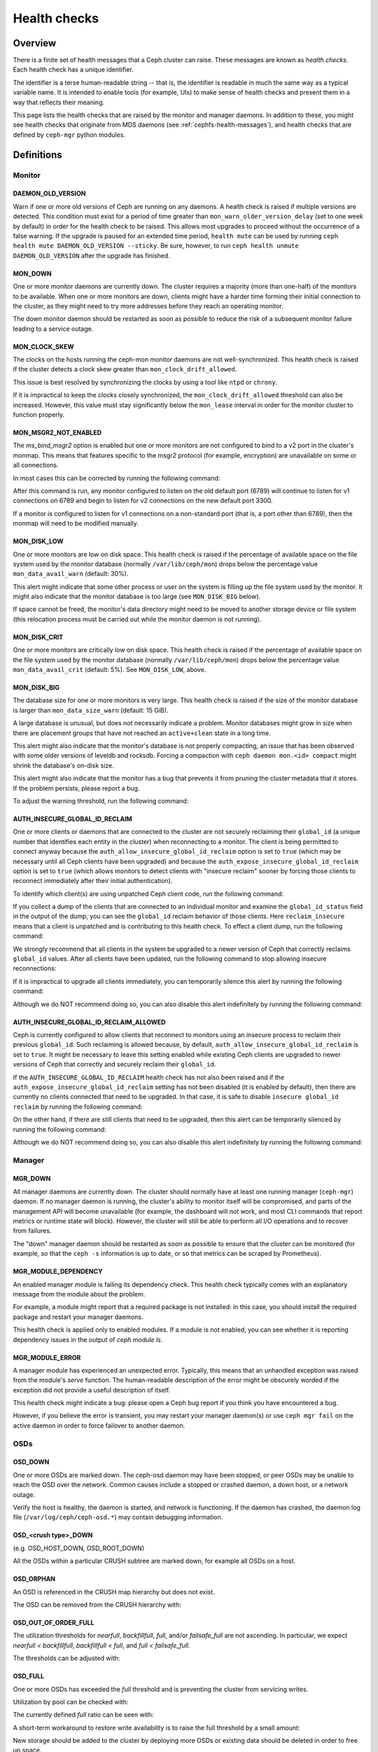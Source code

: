 .. _health-checks:

===============
 Health checks 
===============

Overview
========

There is a finite set of health messages that a Ceph cluster can raise. These
messages are known as *health checks*. Each health check has a unique
identifier.

The identifier is a terse human-readable string -- that is, the identifier is
readable in much the same way as a typical variable name. It is intended to
enable tools (for example, UIs) to make sense of health checks and present them
in a way that reflects their meaning.

This page lists the health checks that are raised by the monitor and manager
daemons. In addition to these, you might see health checks that originate
from MDS daemons (see :ref:`cephfs-health-messages`), and health checks
that are defined by ``ceph-mgr`` python modules.

Definitions
===========

Monitor
-------

DAEMON_OLD_VERSION
__________________

Warn if one or more old versions of Ceph are running on any daemons.  A health
check is raised if multiple versions are detected.  This condition must exist
for a period of time greater than ``mon_warn_older_version_delay`` (set to one
week by default) in order for the health check to be raised. This allows most
upgrades to proceed without the occurrence of a false warning. If the upgrade
is paused for an extended time period, ``health mute`` can be used by running
``ceph health mute DAEMON_OLD_VERSION --sticky``. Be sure, however, to run
``ceph health unmute DAEMON_OLD_VERSION`` after the upgrade has finished.

MON_DOWN
________

One or more monitor daemons are currently down. The cluster requires a majority
(more than one-half) of the monitors to be available. When one or more monitors
are down, clients might have a harder time forming their initial connection to
the cluster, as they might need to try more addresses before they reach an
operating monitor.

The down monitor daemon should be restarted as soon as possible to reduce the
risk of a subsequent monitor failure leading to a service outage.

MON_CLOCK_SKEW
______________

The clocks on the hosts running the ceph-mon monitor daemons are not
well-synchronized. This health check is raised if the cluster detects a clock
skew greater than ``mon_clock_drift_allowed``.

This issue is best resolved by synchronizing the clocks by using a tool like
``ntpd`` or ``chrony``.

If it is impractical to keep the clocks closely synchronized, the
``mon_clock_drift_allowed`` threshold can also be increased. However, this
value must stay significantly below the ``mon_lease`` interval in order for the
monitor cluster to function properly.

MON_MSGR2_NOT_ENABLED
_____________________

The `ms_bind_msgr2` option is enabled but one or more monitors are
not configured to bind to a v2 port in the cluster's monmap. This
means that features specific to the msgr2 protocol (for example, encryption)
are unavailable on some or all connections.

In most cases this can be corrected by running the following command:

.. prompt:: bash $

   ceph mon enable-msgr2

After this command is run, any monitor configured to listen on the old default
port (6789) will continue to listen for v1 connections on 6789 and begin to
listen for v2 connections on the new default port 3300.

If a monitor is configured to listen for v1 connections on a non-standard port
(that is, a port other than 6789), then the monmap will need to be modified
manually.


MON_DISK_LOW
____________

One or more monitors are low on disk space. This health check is raised if the
percentage of available space on the file system used by the monitor database
(normally ``/var/lib/ceph/mon``) drops below the percentage value
``mon_data_avail_warn`` (default: 30%).

This alert might indicate that some other process or user on the system is
filling up the file system used by the monitor. It might also
indicate that the monitor database is too large (see ``MON_DISK_BIG``
below).

If space cannot be freed, the monitor's data directory might need to be
moved to another storage device or file system (this relocation process must be carried out while the monitor
daemon is not running).


MON_DISK_CRIT
_____________

One or more monitors are critically low on disk space. This health check is raised if the
percentage of available space on the file system used by the monitor database
(normally ``/var/lib/ceph/mon``) drops below the percentage value
``mon_data_avail_crit`` (default: 5%). See ``MON_DISK_LOW``, above.

MON_DISK_BIG
____________

The database size for one or more monitors is very large. This health check is
raised if the size of the monitor database is larger than
``mon_data_size_warn`` (default: 15 GiB).

A large database is unusual, but does not necessarily indicate a problem.
Monitor databases might grow in size when there are placement groups that have
not reached an ``active+clean`` state in a long time.

This alert might also indicate that the monitor's database is not properly
compacting, an issue that has been observed with some older versions of leveldb
and rocksdb. Forcing a compaction with ``ceph daemon mon.<id> compact`` might
shrink the database's on-disk size.

This alert might also indicate that the monitor has a bug that prevents it from
pruning the cluster metadata that it stores. If the problem persists, please
report a bug.

To adjust the warning threshold, run the following command:

.. prompt:: bash $

   ceph config set global mon_data_size_warn <size>


AUTH_INSECURE_GLOBAL_ID_RECLAIM
_______________________________

One or more clients or daemons that are connected to the cluster are not
securely reclaiming their ``global_id`` (a unique number that identifies each
entity in the cluster) when reconnecting to a monitor. The client is being
permitted to connect anyway because the
``auth_allow_insecure_global_id_reclaim`` option is set to ``true`` (which may
be necessary until all Ceph clients have been upgraded) and because the
``auth_expose_insecure_global_id_reclaim`` option is set to ``true`` (which
allows monitors to detect clients with "insecure reclaim" sooner by forcing
those clients to reconnect immediately after their initial authentication).

To identify which client(s) are using unpatched Ceph client code, run the
following command:

.. prompt:: bash $

   ceph health detail

If you collect a dump of the clients that are connected to an individual
monitor and examine the ``global_id_status`` field in the output of the dump,
you can see the ``global_id`` reclaim behavior of those clients. Here
``reclaim_insecure`` means that a client is unpatched and is contributing to
this health check.  To effect a client dump, run the following command:

.. prompt:: bash $

   ceph tell mon.\* sessions

We strongly recommend that all clients in the system be upgraded to a newer
version of Ceph that correctly reclaims ``global_id`` values. After all clients
have been updated, run the following command to stop allowing insecure
reconnections:

.. prompt:: bash $

   ceph config set mon auth_allow_insecure_global_id_reclaim false

If it is impractical to upgrade all clients immediately, you can temporarily
silence this alert by running the following command:

.. prompt:: bash $

   ceph health mute AUTH_INSECURE_GLOBAL_ID_RECLAIM 1w   # 1 week

Although we do NOT recommend doing so, you can also disable this alert
indefinitely by running the following command:

.. prompt:: bash $

   ceph config set mon mon_warn_on_insecure_global_id_reclaim false

AUTH_INSECURE_GLOBAL_ID_RECLAIM_ALLOWED
_______________________________________

Ceph is currently configured to allow clients that reconnect to monitors using
an insecure process to reclaim their previous ``global_id``. Such reclaiming is
allowed because, by default, ``auth_allow_insecure_global_id_reclaim`` is set
to ``true``. It might be necessary to leave this setting enabled while existing
Ceph clients are upgraded to newer versions of Ceph that correctly and securely
reclaim their ``global_id``.

If the ``AUTH_INSECURE_GLOBAL_ID_RECLAIM`` health check has not also been
raised and if the ``auth_expose_insecure_global_id_reclaim`` setting has not
been disabled (it is enabled by default), then there are currently no clients
connected that need to be upgraded. In that case, it is safe to disable
``insecure global_id reclaim`` by running the following command:

.. prompt:: bash $

   ceph config set mon auth_allow_insecure_global_id_reclaim false

On the other hand, if there are still clients that need to be upgraded, then
this alert can be temporarily silenced by running the following command:

.. prompt:: bash $

   ceph health mute AUTH_INSECURE_GLOBAL_ID_RECLAIM_ALLOWED 1w   # 1 week

Although we do NOT recommend doing so, you can also disable this alert indefinitely
by running the following command:

.. prompt:: bash $

   ceph config set mon mon_warn_on_insecure_global_id_reclaim_allowed false


Manager
-------

MGR_DOWN
________

All manager daemons are currently down. The cluster should normally have at
least one running manager (``ceph-mgr``) daemon. If no manager daemon is
running, the cluster's ability to monitor itself will be compromised, and parts
of the management API will become unavailable (for example, the dashboard will
not work, and most CLI commands that report metrics or runtime state will
block). However, the cluster will still be able to perform all I/O operations
and to recover from failures.

The "down" manager daemon should be restarted as soon as possible to ensure
that the cluster can be monitored (for example, so that the ``ceph -s``
information is up to date, or so that metrics can be scraped by Prometheus).


MGR_MODULE_DEPENDENCY
_____________________

An enabled manager module is failing its dependency check. This health check
typically comes with an explanatory message from the module about the problem.

For example, a module might report that a required package is not installed: in
this case, you should install the required package and restart your manager
daemons.

This health check is applied only to enabled modules. If a module is not
enabled, you can see whether it is reporting dependency issues in the output of
`ceph module ls`.


MGR_MODULE_ERROR
________________

A manager module has experienced an unexpected error. Typically, this means
that an unhandled exception was raised from the module's `serve` function. The
human-readable description of the error might be obscurely worded if the
exception did not provide a useful description of itself.

This health check might indicate a bug: please open a Ceph bug report if you
think you have encountered a bug.

However, if you believe the error is transient, you may restart your manager
daemon(s) or use ``ceph mgr fail`` on the active daemon in order to force
failover to another daemon.

OSDs
----

OSD_DOWN
________

One or more OSDs are marked down.  The ceph-osd daemon may have been stopped,
or peer OSDs may be unable to reach the OSD over the network.  Common causes
include a stopped or crashed daemon, a down host, or a network outage.

Verify the host is healthy, the daemon is started, and network is functioning.
If the daemon has crashed, the daemon log file (``/var/log/ceph/ceph-osd.*``)
may contain debugging information.

OSD_<crush type>_DOWN
_____________________

(e.g. OSD_HOST_DOWN, OSD_ROOT_DOWN)

All the OSDs within a particular CRUSH subtree are marked down, for example
all OSDs on a host.

OSD_ORPHAN
__________

An OSD is referenced in the CRUSH map hierarchy but does not exist.

The OSD can be removed from the CRUSH hierarchy with:

.. prompt:: bash $

   ceph osd crush rm osd.<id>

OSD_OUT_OF_ORDER_FULL
_____________________

The utilization thresholds for `nearfull`, `backfillfull`, `full`,
and/or `failsafe_full` are not ascending.  In particular, we expect
`nearfull < backfillfull`, `backfillfull < full`, and `full <
failsafe_full`.

The thresholds can be adjusted with:

.. prompt:: bash $

   ceph osd set-nearfull-ratio <ratio>
   ceph osd set-backfillfull-ratio <ratio>
   ceph osd set-full-ratio <ratio>


OSD_FULL
________

One or more OSDs has exceeded the `full` threshold and is preventing
the cluster from servicing writes.

Utilization by pool can be checked with:

.. prompt:: bash $

   ceph df

The currently defined `full` ratio can be seen with:

.. prompt:: bash $

   ceph osd dump | grep full_ratio

A short-term workaround to restore write availability is to raise the full
threshold by a small amount:

.. prompt:: bash $

   ceph osd set-full-ratio <ratio>

New storage should be added to the cluster by deploying more OSDs or
existing data should be deleted in order to free up space.

OSD_BACKFILLFULL
________________

One or more OSDs has exceeded the `backfillfull` threshold, which will
prevent data from being allowed to rebalance to this device.  This is
an early warning that rebalancing may not be able to complete and that
the cluster is approaching full.

Utilization by pool can be checked with:

.. prompt:: bash $

   ceph df

OSD_NEARFULL
____________

One or more OSDs has exceeded the `nearfull` threshold.  This is an early
warning that the cluster is approaching full.

Utilization by pool can be checked with:

.. prompt:: bash $

   ceph df

OSDMAP_FLAGS
____________

One or more cluster flags of interest has been set.  These flags include:

* *full* - the cluster is flagged as full and cannot serve writes
* *pauserd*, *pausewr* - paused reads or writes
* *noup* - OSDs are not allowed to start
* *nodown* - OSD failure reports are being ignored, such that the
  monitors will not mark OSDs `down`
* *noin* - OSDs that were previously marked `out` will not be marked
  back `in` when they start
* *noout* - down OSDs will not automatically be marked out after the
  configured interval
* *nobackfill*, *norecover*, *norebalance* - recovery or data
  rebalancing is suspended
* *noscrub*, *nodeep_scrub* - scrubbing is disabled
* *notieragent* - cache tiering activity is suspended

With the exception of *full*, these flags can be set or cleared with:

.. prompt:: bash $

   ceph osd set <flag>
   ceph osd unset <flag>

OSD_FLAGS
_________

One or more OSDs or CRUSH {nodes,device classes} has a flag of interest set.
These flags include:

* *noup*: these OSDs are not allowed to start
* *nodown*: failure reports for these OSDs will be ignored
* *noin*: if these OSDs were previously marked `out` automatically
  after a failure, they will not be marked in when they start
* *noout*: if these OSDs are down they will not automatically be marked
  `out` after the configured interval

These flags can be set and cleared in batch with:

.. prompt:: bash $

   ceph osd set-group <flags> <who>
   ceph osd unset-group <flags> <who>

For example:

.. prompt:: bash $

   ceph osd set-group noup,noout osd.0 osd.1
   ceph osd unset-group noup,noout osd.0 osd.1
   ceph osd set-group noup,noout host-foo
   ceph osd unset-group noup,noout host-foo
   ceph osd set-group noup,noout class-hdd
   ceph osd unset-group noup,noout class-hdd

OLD_CRUSH_TUNABLES
__________________

The CRUSH map is using very old settings and should be updated.  The
oldest tunables that can be used (i.e., the oldest client version that
can connect to the cluster) without triggering this health warning is
determined by the ``mon_crush_min_required_version`` config option.
See :ref:`crush-map-tunables` for more information.

OLD_CRUSH_STRAW_CALC_VERSION
____________________________

The CRUSH map is using an older, non-optimal method for calculating
intermediate weight values for ``straw`` buckets.

The CRUSH map should be updated to use the newer method
(``straw_calc_version=1``).  See
:ref:`crush-map-tunables` for more information.

CACHE_POOL_NO_HIT_SET
_____________________

One or more cache pools is not configured with a *hit set* to track
utilization, which will prevent the tiering agent from identifying
cold objects to flush and evict from the cache.

Hit sets can be configured on the cache pool with:

.. prompt:: bash $

   ceph osd pool set <poolname> hit_set_type <type>
   ceph osd pool set <poolname> hit_set_period <period-in-seconds>
   ceph osd pool set <poolname> hit_set_count <number-of-hitsets>
   ceph osd pool set <poolname> hit_set_fpp <target-false-positive-rate>

OSD_NO_SORTBITWISE
__________________

No pre-luminous v12.y.z OSDs are running but the ``sortbitwise`` flag has not
been set.

The ``sortbitwise`` flag must be set before luminous v12.y.z or newer
OSDs can start.  You can safely set the flag with:

.. prompt:: bash $

   ceph osd set sortbitwise

OSD_FILESTORE
__________________

Filestore has been deprecated, considering that Bluestore has been the default
objectstore for quite some time. Warn if OSDs are running Filestore.

The 'mclock_scheduler' is not supported for filestore OSDs. Therefore, the
default 'osd_op_queue' is set to 'wpq' for filestore OSDs and is enforced
even if the user attempts to change it.

Filestore OSDs can be listed with:

.. prompt:: bash $

   ceph report | jq -c '."osd_metadata" | .[] | select(.osd_objectstore | contains("filestore")) | {id, osd_objectstore}'

If it is not feasible to migrate Filestore OSDs to Bluestore immediately, you
can silence this warning temporarily with:

.. prompt:: bash $

   ceph health mute OSD_FILESTORE

POOL_FULL
_________

One or more pools has reached its quota and is no longer allowing writes.

Pool quotas and utilization can be seen with:

.. prompt:: bash $

   ceph df detail

You can either raise the pool quota with:

.. prompt:: bash $

   ceph osd pool set-quota <poolname> max_objects <num-objects>
   ceph osd pool set-quota <poolname> max_bytes <num-bytes>

or delete some existing data to reduce utilization.

BLUEFS_SPILLOVER
________________

One or more OSDs that use the BlueStore backend have been allocated
`db` partitions (storage space for metadata, normally on a faster
device) but that space has filled, such that metadata has "spilled
over" onto the normal slow device.  This isn't necessarily an error
condition or even unexpected, but if the administrator's expectation
was that all metadata would fit on the faster device, it indicates
that not enough space was provided.

This warning can be disabled on all OSDs with:

.. prompt:: bash $

   ceph config set osd bluestore_warn_on_bluefs_spillover false

Alternatively, it can be disabled on a specific OSD with:

.. prompt:: bash $

   ceph config set osd.123 bluestore_warn_on_bluefs_spillover false

To provide more metadata space, the OSD in question could be destroyed and
reprovisioned.  This will involve data migration and recovery.

It may also be possible to expand the LVM logical volume backing the
`db` storage.  If the underlying LV has been expanded, the OSD daemon
needs to be stopped and BlueFS informed of the device size change with:

.. prompt:: bash $

   ceph-bluestore-tool bluefs-bdev-expand --path /var/lib/ceph/osd/ceph-$ID

BLUEFS_AVAILABLE_SPACE
______________________

To check how much space is free for BlueFS do:

.. prompt:: bash $

   ceph daemon osd.123 bluestore bluefs available

This will output up to 3 values: `BDEV_DB free`, `BDEV_SLOW free` and
`available_from_bluestore`. `BDEV_DB` and `BDEV_SLOW` report amount of space that
has been acquired by BlueFS and is considered free. Value `available_from_bluestore`
denotes ability of BlueStore to relinquish more space to BlueFS.
It is normal that this value is different from amount of BlueStore free space, as
BlueFS allocation unit is typically larger than BlueStore allocation unit.
This means that only part of BlueStore free space will be acceptable for BlueFS.

BLUEFS_LOW_SPACE
_________________

If BlueFS is running low on available free space and there is little
`available_from_bluestore` one can consider reducing BlueFS allocation unit size.
To simulate available space when allocation unit is different do:

.. prompt:: bash $

   ceph daemon osd.123 bluestore bluefs available <alloc-unit-size>

BLUESTORE_FRAGMENTATION
_______________________

As BlueStore works free space on underlying storage will get fragmented.
This is normal and unavoidable but excessive fragmentation will cause slowdown.
To inspect BlueStore fragmentation one can do:

.. prompt:: bash $

   ceph daemon osd.123 bluestore allocator score block

Score is given in [0-1] range.
[0.0 .. 0.4] tiny fragmentation
[0.4 .. 0.7] small, acceptable fragmentation
[0.7 .. 0.9] considerable, but safe fragmentation
[0.9 .. 1.0] severe fragmentation, may impact BlueFS ability to get space from BlueStore

If detailed report of free fragments is required do:

.. prompt:: bash $

   ceph daemon osd.123 bluestore allocator dump block

In case when handling OSD process that is not running fragmentation can be
inspected with `ceph-bluestore-tool`.
Get fragmentation score:

.. prompt:: bash $

   ceph-bluestore-tool --path /var/lib/ceph/osd/ceph-123 --allocator block free-score

And dump detailed free chunks:

.. prompt:: bash $

   ceph-bluestore-tool --path /var/lib/ceph/osd/ceph-123 --allocator block free-dump

BLUESTORE_LEGACY_STATFS
_______________________

In the Nautilus release, BlueStore tracks its internal usage
statistics on a per-pool granular basis, and one or more OSDs have
BlueStore volumes that were created prior to Nautilus.  If *all* OSDs
are older than Nautilus, this just means that the per-pool metrics are
not available.  However, if there is a mix of pre-Nautilus and
post-Nautilus OSDs, the cluster usage statistics reported by ``ceph
df`` will not be accurate.

The old OSDs can be updated to use the new usage tracking scheme by stopping each OSD, running a repair operation, and the restarting it.  For example, if ``osd.123`` needed to be updated,:

.. prompt:: bash $

   systemctl stop ceph-osd@123
   ceph-bluestore-tool repair --path /var/lib/ceph/osd/ceph-123
   systemctl start ceph-osd@123

This warning can be disabled with:

.. prompt:: bash $

   ceph config set global bluestore_warn_on_legacy_statfs false

BLUESTORE_NO_PER_POOL_OMAP
__________________________

Starting with the Octopus release, BlueStore tracks omap space utilization
by pool, and one or more OSDs have volumes that were created prior to
Octopus.  If all OSDs are not running BlueStore with the new tracking
enabled, the cluster will report and approximate value for per-pool omap usage
based on the most recent deep-scrub.

The old OSDs can be updated to track by pool by stopping each OSD,
running a repair operation, and the restarting it.  For example, if
``osd.123`` needed to be updated,:

.. prompt:: bash $

   systemctl stop ceph-osd@123
   ceph-bluestore-tool repair --path /var/lib/ceph/osd/ceph-123
   systemctl start ceph-osd@123

This warning can be disabled with:

.. prompt:: bash $

   ceph config set global bluestore_warn_on_no_per_pool_omap false

BLUESTORE_NO_PER_PG_OMAP
__________________________

Starting with the Pacific release, BlueStore tracks omap space utilization
by PG, and one or more OSDs have volumes that were created prior to
Pacific.  Per-PG omap enables faster PG removal when PGs migrate.

The older OSDs can be updated to track by PG by stopping each OSD,
running a repair operation, and the restarting it.  For example, if
``osd.123`` needed to be updated,:

.. prompt:: bash $

   systemctl stop ceph-osd@123
   ceph-bluestore-tool repair --path /var/lib/ceph/osd/ceph-123
   systemctl start ceph-osd@123

This warning can be disabled with:

.. prompt:: bash $

   ceph config set global bluestore_warn_on_no_per_pg_omap false


BLUESTORE_DISK_SIZE_MISMATCH
____________________________

One or more OSDs using BlueStore has an internal inconsistency between the size
of the physical device and the metadata tracking its size.  This can lead to
the OSD crashing in the future.

The OSDs in question should be destroyed and reprovisioned.  Care should be
taken to do this one OSD at a time, and in a way that doesn't put any data at
risk.  For example, if osd ``$N`` has the error:

.. prompt:: bash $

   ceph osd out osd.$N
   while ! ceph osd safe-to-destroy osd.$N ; do sleep 1m ; done
   ceph osd destroy osd.$N
   ceph-volume lvm zap /path/to/device
   ceph-volume lvm create --osd-id $N --data /path/to/device

BLUESTORE_NO_COMPRESSION
________________________

One or more OSDs is unable to load a BlueStore compression plugin.
This can be caused by a broken installation, in which the ``ceph-osd``
binary does not match the compression plugins, or a recent upgrade
that did not include a restart of the ``ceph-osd`` daemon.

Verify that the package(s) on the host running the OSD(s) in question
are correctly installed and that the OSD daemon(s) have been
restarted.  If the problem persists, check the OSD log for any clues
as to the source of the problem.

BLUESTORE_SPURIOUS_READ_ERRORS
______________________________

One or more OSDs using BlueStore detects spurious read errors at main device.
BlueStore has recovered from these errors by retrying disk reads.
Though this might show some issues with underlying hardware, I/O subsystem,
etc.
Which theoretically might cause permanent data corruption.
Some observations on the root cause can be found at 
https://tracker.ceph.com/issues/22464

This alert doesn't require immediate response but corresponding host might need
additional attention, e.g. upgrading to the latest OS/kernel versions and
H/W resource utilization monitoring.

This warning can be disabled on all OSDs with:

.. prompt:: bash $

   ceph config set osd bluestore_warn_on_spurious_read_errors false

Alternatively, it can be disabled on a specific OSD with:

.. prompt:: bash $

   ceph config set osd.123 bluestore_warn_on_spurious_read_errors false


Device health
-------------

DEVICE_HEALTH
_____________

One or more devices is expected to fail soon, where the warning
threshold is controlled by the ``mgr/devicehealth/warn_threshold``
config option.

This warning only applies to OSDs that are currently marked "in", so
the expected response to this failure is to mark the device "out" so
that data is migrated off of the device, and then to remove the
hardware from the system.  Note that the marking out is normally done
automatically if ``mgr/devicehealth/self_heal`` is enabled based on
the ``mgr/devicehealth/mark_out_threshold``.

Device health can be checked with:

.. prompt:: bash $

   ceph device info <device-id>

Device life expectancy is set by a prediction model run by
the mgr or an by external tool via the command:

.. prompt:: bash $

   ceph device set-life-expectancy <device-id> <from> <to>

You can change the stored life expectancy manually, but that usually
doesn't accomplish anything as whatever tool originally set it will
probably set it again, and changing the stored value does not affect
the actual health of the hardware device.

DEVICE_HEALTH_IN_USE
____________________

One or more devices is expected to fail soon and has been marked "out"
of the cluster based on ``mgr/devicehealth/mark_out_threshold``, but it
is still participating in one more PGs.  This may be because it was
only recently marked "out" and data is still migrating, or because data
cannot be migrated off for some reason (e.g., the cluster is nearly
full, or the CRUSH hierarchy is such that there isn't another suitable
OSD to migrate the data too).

This message can be silenced by disabling the self heal behavior
(setting ``mgr/devicehealth/self_heal`` to false), by adjusting the
``mgr/devicehealth/mark_out_threshold``, or by addressing what is
preventing data from being migrated off of the ailing device.

DEVICE_HEALTH_TOOMANY
_____________________

Too many devices is expected to fail soon and the
``mgr/devicehealth/self_heal`` behavior is enabled, such that marking
out all of the ailing devices would exceed the clusters
``mon_osd_min_in_ratio`` ratio that prevents too many OSDs from being
automatically marked "out".

This generally indicates that too many devices in your cluster are
expected to fail soon and you should take action to add newer
(healthier) devices before too many devices fail and data is lost.

The health message can also be silenced by adjusting parameters like
``mon_osd_min_in_ratio`` or ``mgr/devicehealth/mark_out_threshold``,
but be warned that this will increase the likelihood of unrecoverable
data loss in the cluster.


Data health (pools & placement groups)
--------------------------------------

PG_AVAILABILITY
_______________

Data availability is reduced, meaning that the cluster is unable to
service potential read or write requests for some data in the cluster.
Specifically, one or more PGs is in a state that does not allow IO
requests to be serviced.  Problematic PG states include *peering*,
*stale*, *incomplete*, and the lack of *active* (if those conditions do not clear
quickly).

Detailed information about which PGs are affected is available from:

.. prompt:: bash $

   ceph health detail

In most cases the root cause is that one or more OSDs is currently
down; see the discussion for ``OSD_DOWN`` above.

The state of specific problematic PGs can be queried with:

.. prompt:: bash $

   ceph tell <pgid> query

PG_DEGRADED
___________

Data redundancy is reduced for some data, meaning the cluster does not
have the desired number of replicas for all data (for replicated
pools) or erasure code fragments (for erasure coded pools).
Specifically, one or more PGs:

* has the *degraded* or *undersized* flag set, meaning there are not
  enough instances of that placement group in the cluster;
* has not had the *clean* flag set for some time.

Detailed information about which PGs are affected is available from:

.. prompt:: bash $

   ceph health detail

In most cases the root cause is that one or more OSDs is currently
down; see the dicussion for ``OSD_DOWN`` above.

The state of specific problematic PGs can be queried with:

.. prompt:: bash $

   ceph tell <pgid> query


PG_RECOVERY_FULL
________________

Data redundancy may be reduced or at risk for some data due to a lack
of free space in the cluster.  Specifically, one or more PGs has the
*recovery_toofull* flag set, meaning that the
cluster is unable to migrate or recover data because one or more OSDs
is above the *full* threshold.

See the discussion for *OSD_FULL* above for steps to resolve this condition.

PG_BACKFILL_FULL
________________

Data redundancy may be reduced or at risk for some data due to a lack
of free space in the cluster.  Specifically, one or more PGs has the
*backfill_toofull* flag set, meaning that the
cluster is unable to migrate or recover data because one or more OSDs
is above the *backfillfull* threshold.

See the discussion for *OSD_BACKFILLFULL* above for
steps to resolve this condition.

PG_DAMAGED
__________

Data scrubbing has discovered some problems with data consistency in
the cluster.  Specifically, one or more PGs has the *inconsistent* or
*snaptrim_error* flag is set, indicating an earlier scrub operation
found a problem, or that the *repair* flag is set, meaning a repair
for such an inconsistency is currently in progress.

See :doc:`pg-repair` for more information.

OSD_SCRUB_ERRORS
________________

Recent OSD scrubs have uncovered inconsistencies. This error is generally
paired with *PG_DAMAGED* (see above).

See :doc:`pg-repair` for more information.

OSD_TOO_MANY_REPAIRS
____________________

When a read error occurs and another replica is available it is used to repair
the error immediately, so that the client can get the object data.  Scrub
handles errors for data at rest.  In order to identify possible failing disks
that aren't seeing scrub errors, a count of read repairs is maintained.  If
it exceeds a config value threshold *mon_osd_warn_num_repaired* default 10,
this health warning is generated.

LARGE_OMAP_OBJECTS
__________________

One or more pools contain large omap objects as determined by
``osd_deep_scrub_large_omap_object_key_threshold`` (threshold for number of keys
to determine a large omap object) or
``osd_deep_scrub_large_omap_object_value_sum_threshold`` (the threshold for
summed size (bytes) of all key values to determine a large omap object) or both.
More information on the object name, key count, and size in bytes can be found
by searching the cluster log for 'Large omap object found'. Large omap objects
can be caused by RGW bucket index objects that do not have automatic resharding
enabled. Please see :ref:`RGW Dynamic Bucket Index Resharding
<rgw_dynamic_bucket_index_resharding>` for more information on resharding.

The thresholds can be adjusted with:

.. prompt:: bash $

   ceph config set osd osd_deep_scrub_large_omap_object_key_threshold <keys>
   ceph config set osd osd_deep_scrub_large_omap_object_value_sum_threshold <bytes>

CACHE_POOL_NEAR_FULL
____________________

A cache tier pool is nearly full.  Full in this context is determined
by the ``target_max_bytes`` and ``target_max_objects`` properties on
the cache pool.  Once the pool reaches the target threshold, write
requests to the pool may block while data is flushed and evicted
from the cache, a state that normally leads to very high latencies and
poor performance.

The cache pool target size can be adjusted with:

.. prompt:: bash $

   ceph osd pool set <cache-pool-name> target_max_bytes <bytes>
   ceph osd pool set <cache-pool-name> target_max_objects <objects>

Normal cache flush and evict activity may also be throttled due to reduced
availability or performance of the base tier, or overall cluster load.

TOO_FEW_PGS
___________

The number of PGs in use in the cluster is below the configurable
threshold of ``mon_pg_warn_min_per_osd`` PGs per OSD.  This can lead
to suboptimal distribution and balance of data across the OSDs in
the cluster, and similarly reduce overall performance.

This may be an expected condition if data pools have not yet been
created.

The PG count for existing pools can be increased or new pools can be created.
Please refer to :ref:`choosing-number-of-placement-groups` for more
information.

POOL_PG_NUM_NOT_POWER_OF_TWO
____________________________

One or more pools has a ``pg_num`` value that is not a power of two.
Although this is not strictly incorrect, it does lead to a less
balanced distribution of data because some PGs have roughly twice as
much data as others.

This is easily corrected by setting the ``pg_num`` value for the
affected pool(s) to a nearby power of two:

.. prompt:: bash $

   ceph osd pool set <pool-name> pg_num <value>

This health warning can be disabled with:

.. prompt:: bash $

   ceph config set global mon_warn_on_pool_pg_num_not_power_of_two false

POOL_TOO_FEW_PGS
________________

One or more pools should probably have more PGs, based on the amount
of data that is currently stored in the pool.  This can lead to
suboptimal distribution and balance of data across the OSDs in the
cluster, and similarly reduce overall performance.  This warning is
generated if the ``pg_autoscale_mode`` property on the pool is set to
``warn``.

To disable the warning, you can disable auto-scaling of PGs for the
pool entirely with:

.. prompt:: bash $

   ceph osd pool set <pool-name> pg_autoscale_mode off

To allow the cluster to automatically adjust the number of PGs,:

.. prompt:: bash $

   ceph osd pool set <pool-name> pg_autoscale_mode on

You can also manually set the number of PGs for the pool to the
recommended amount with:

.. prompt:: bash $

   ceph osd pool set <pool-name> pg_num <new-pg-num>

Please refer to :ref:`choosing-number-of-placement-groups` and
:ref:`pg-autoscaler` for more information.

TOO_MANY_PGS
____________

The number of PGs in use in the cluster is above the configurable
threshold of ``mon_max_pg_per_osd`` PGs per OSD.  If this threshold is
exceed the cluster will not allow new pools to be created, pool `pg_num` to
be increased, or pool replication to be increased (any of which would lead to
more PGs in the cluster).  A large number of PGs can lead
to higher memory utilization for OSD daemons, slower peering after
cluster state changes (like OSD restarts, additions, or removals), and
higher load on the Manager and Monitor daemons.

The simplest way to mitigate the problem is to increase the number of
OSDs in the cluster by adding more hardware.  Note that the OSD count
used for the purposes of this health check is the number of "in" OSDs,
so marking "out" OSDs "in" (if there are any) can also help:

.. prompt:: bash $

   ceph osd in <osd id(s)>

Please refer to :ref:`choosing-number-of-placement-groups` for more
information.

POOL_TOO_MANY_PGS
_________________

One or more pools should probably have more PGs, based on the amount
of data that is currently stored in the pool.  This can lead to higher
memory utilization for OSD daemons, slower peering after cluster state
changes (like OSD restarts, additions, or removals), and higher load
on the Manager and Monitor daemons.  This warning is generated if the
``pg_autoscale_mode`` property on the pool is set to ``warn``.

To disable the warning, you can disable auto-scaling of PGs for the
pool entirely with:

.. prompt:: bash $

   ceph osd pool set <pool-name> pg_autoscale_mode off

To allow the cluster to automatically adjust the number of PGs,:

.. prompt:: bash $

   ceph osd pool set <pool-name> pg_autoscale_mode on

You can also manually set the number of PGs for the pool to the
recommended amount with:

.. prompt:: bash $

   ceph osd pool set <pool-name> pg_num <new-pg-num>

Please refer to :ref:`choosing-number-of-placement-groups` and
:ref:`pg-autoscaler` for more information.

POOL_TARGET_SIZE_BYTES_OVERCOMMITTED
____________________________________

One or more pools have a ``target_size_bytes`` property set to
estimate the expected size of the pool,
but the value(s) exceed the total available storage (either by
themselves or in combination with other pools' actual usage).

This is usually an indication that the ``target_size_bytes`` value for
the pool is too large and should be reduced or set to zero with:

.. prompt:: bash $

   ceph osd pool set <pool-name> target_size_bytes 0

For more information, see :ref:`specifying_pool_target_size`.

POOL_HAS_TARGET_SIZE_BYTES_AND_RATIO
____________________________________

One or more pools have both ``target_size_bytes`` and
``target_size_ratio`` set to estimate the expected size of the pool.
Only one of these properties should be non-zero. If both are set,
``target_size_ratio`` takes precedence and ``target_size_bytes`` is
ignored.

To reset ``target_size_bytes`` to zero:

.. prompt:: bash $

   ceph osd pool set <pool-name> target_size_bytes 0

For more information, see :ref:`specifying_pool_target_size`.

TOO_FEW_OSDS
____________

The number of OSDs in the cluster is below the configurable
threshold of ``osd_pool_default_size``.

SMALLER_PGP_NUM
_______________

One or more pools has a ``pgp_num`` value less than ``pg_num``.  This
is normally an indication that the PG count was increased without
also increasing the placement behavior.

This is sometimes done deliberately to separate out the `split` step
when the PG count is adjusted from the data migration that is needed
when ``pgp_num`` is changed.

This is normally resolved by setting ``pgp_num`` to match ``pg_num``,
triggering the data migration, with:

.. prompt:: bash $

   ceph osd pool set <pool> pgp_num <pg-num-value>

MANY_OBJECTS_PER_PG
___________________

One or more pools has an average number of objects per PG that is
significantly higher than the overall cluster average.  The specific
threshold is controlled by the ``mon_pg_warn_max_object_skew``
configuration value.

This is usually an indication that the pool(s) containing most of the
data in the cluster have too few PGs, and/or that other pools that do
not contain as much data have too many PGs.  See the discussion of
*TOO_MANY_PGS* above.

The threshold can be raised to silence the health warning by adjusting
the ``mon_pg_warn_max_object_skew`` config option on the managers.

The health warning will be silenced for a particular pool if
``pg_autoscale_mode`` is set to ``on``.

POOL_APP_NOT_ENABLED
____________________

A pool exists that contains one or more objects but has not been
tagged for use by a particular application.

Resolve this warning by labeling the pool for use by an application.  For
example, if the pool is used by RBD,:

.. prompt:: bash $

   rbd pool init <poolname>

If the pool is being used by a custom application 'foo', you can also label
via the low-level command:

.. prompt:: bash $

   ceph osd pool application enable foo

For more information, see :ref:`associate-pool-to-application`.

POOL_FULL
_________

One or more pools has reached (or is very close to reaching) its
quota.  The threshold to trigger this error condition is controlled by
the ``mon_pool_quota_crit_threshold`` configuration option.

Pool quotas can be adjusted up or down (or removed) with:

.. prompt:: bash $

   ceph osd pool set-quota <pool> max_bytes <bytes>
   ceph osd pool set-quota <pool> max_objects <objects>

Setting the quota value to 0 will disable the quota.

POOL_NEAR_FULL
______________

One or more pools is approaching a configured fullness threshold.

One threshold that can trigger this warning condition is the
``mon_pool_quota_warn_threshold`` configuration option.

Pool quotas can be adjusted up or down (or removed) with:

.. prompt:: bash $

   ceph osd pool set-quota <pool> max_bytes <bytes>
   ceph osd pool set-quota <pool> max_objects <objects>

Setting the quota value to 0 will disable the quota.

Other thresholds that can trigger the above two warning conditions are
``mon_osd_nearfull_ratio`` and ``mon_osd_full_ratio``.  Visit the
:ref:`storage-capacity` and :ref:`no-free-drive-space` documents for details
and resolution.

OBJECT_MISPLACED
________________

One or more objects in the cluster is not stored on the node the
cluster would like it to be stored on.  This is an indication that
data migration due to some recent cluster change has not yet completed.

Misplaced data is not a dangerous condition in and of itself; data
consistency is never at risk, and old copies of objects are never
removed until the desired number of new copies (in the desired
locations) are present.

OBJECT_UNFOUND
______________

One or more objects in the cluster cannot be found.  Specifically, the
OSDs know that a new or updated copy of an object should exist, but a
copy of that version of the object has not been found on OSDs that are
currently online.

Read or write requests to unfound objects will block.

Ideally, a down OSD can be brought back online that has the more
recent copy of the unfound object.  Candidate OSDs can be identified from the
peering state for the PG(s) responsible for the unfound object:

.. prompt:: bash $

   ceph tell <pgid> query

If the latest copy of the object is not available, the cluster can be
told to roll back to a previous version of the object. See
:ref:`failures-osd-unfound` for more information.

SLOW_OPS
________

One or more OSD or monitor requests is taking a long time to process.  This can
be an indication of extreme load, a slow storage device, or a software
bug.

The request queue for the daemon in question can be queried with the
following command, executed from the daemon's host:

.. prompt:: bash $

   ceph daemon osd.<id> ops

A summary of the slowest recent requests can be seen with:

.. prompt:: bash $

   ceph daemon osd.<id> dump_historic_ops

The location of an OSD can be found with:

.. prompt:: bash $

   ceph osd find osd.<id>

PG_NOT_SCRUBBED
_______________

One or more PGs has not been scrubbed recently.  PGs are normally scrubbed
within every configured interval specified by
:ref:`osd_scrub_max_interval <osd_scrub_max_interval>` globally. This
interval can be overriden on per-pool basis with
:ref:`scrub_max_interval <scrub_max_interval>`. The warning triggers when
``mon_warn_pg_not_scrubbed_ratio`` percentage of interval has elapsed without a
scrub since it was due.

PGs will not scrub if they are not flagged as *clean*, which may
happen if they are misplaced or degraded (see *PG_AVAILABILITY* and
*PG_DEGRADED* above).

You can manually initiate a scrub of a clean PG with::

  ceph pg scrub <pgid>

PG_NOT_DEEP_SCRUBBED
____________________

One or more PGs has not been deep scrubbed recently.  PGs are normally
scrubbed every ``osd_deep_scrub_interval`` seconds, and this warning
triggers when ``mon_warn_pg_not_deep_scrubbed_ratio`` percentage of interval has elapsed
without a scrub since it was due.

PGs will not (deep) scrub if they are not flagged as *clean*, which may
happen if they are misplaced or degraded (see *PG_AVAILABILITY* and
*PG_DEGRADED* above).

You can manually initiate a scrub of a clean PG with:

.. prompt:: bash $

   ceph pg deep-scrub <pgid>


PG_SLOW_SNAP_TRIMMING
_____________________

The snapshot trim queue for one or more PGs has exceeded the
configured warning threshold.  This indicates that either an extremely
large number of snapshots were recently deleted, or that the OSDs are
unable to trim snapshots quickly enough to keep up with the rate of
new snapshot deletions.

The warning threshold is controlled by the
``mon_osd_snap_trim_queue_warn_on`` option (default: 32768).

This warning may trigger if OSDs are under excessive load and unable
to keep up with their background work, or if the OSDs' internal
metadata database is heavily fragmented and unable to perform.  It may
also indicate some other performance issue with the OSDs.

The exact size of the snapshot trim queue is reported by the
``snaptrimq_len`` field of ``ceph pg ls -f json-detail``.

Miscellaneous
-------------

RECENT_CRASH
____________

One or more Ceph daemons has crashed recently, and the crash has not
yet been archived (acknowledged) by the administrator.  This may
indicate a software bug, a hardware problem (e.g., a failing disk), or
some other problem.

New crashes can be listed with:

.. prompt:: bash $

   ceph crash ls-new

Information about a specific crash can be examined with:

.. prompt:: bash $

   ceph crash info <crash-id>

This warning can be silenced by "archiving" the crash (perhaps after
being examined by an administrator) so that it does not generate this
warning:

.. prompt:: bash $

   ceph crash archive <crash-id>

Similarly, all new crashes can be archived with:

.. prompt:: bash $

   ceph crash archive-all

Archived crashes will still be visible via ``ceph crash ls`` but not
``ceph crash ls-new``.

The time period for what "recent" means is controlled by the option
``mgr/crash/warn_recent_interval`` (default: two weeks).

These warnings can be disabled entirely with:

.. prompt:: bash $

   ceph config set mgr/crash/warn_recent_interval 0

RECENT_MGR_MODULE_CRASH
_______________________

One or more ceph-mgr modules has crashed recently, and the crash as
not yet been archived (acknowledged) by the administrator.  This
generally indicates a software bug in one of the software modules run
inside the ceph-mgr daemon.  Although the module that experienced the
problem maybe be disabled as a result, the function of other modules
is normally unaffected.

As with the *RECENT_CRASH* health alert, the crash can be inspected with:

.. prompt:: bash $

   ceph crash info <crash-id>

This warning can be silenced by "archiving" the crash (perhaps after
being examined by an administrator) so that it does not generate this
warning:

.. prompt:: bash $

   ceph crash archive <crash-id>

Similarly, all new crashes can be archived with:

.. prompt:: bash $

   ceph crash archive-all

Archived crashes will still be visible via ``ceph crash ls`` but not
``ceph crash ls-new``.

The time period for what "recent" means is controlled by the option
``mgr/crash/warn_recent_interval`` (default: two weeks).

These warnings can be disabled entirely with:

.. prompt:: bash $

   ceph config set mgr/crash/warn_recent_interval 0

TELEMETRY_CHANGED
_________________

Telemetry has been enabled, but the contents of the telemetry report
have changed since that time, so telemetry reports will not be sent.

The Ceph developers periodically revise the telemetry feature to
include new and useful information, or to remove information found to
be useless or sensitive.  If any new information is included in the
report, Ceph will require the administrator to re-enable telemetry to
ensure they have an opportunity to (re)review what information will be
shared.

To review the contents of the telemetry report:

.. prompt:: bash $

   ceph telemetry show

Note that the telemetry report consists of several optional channels
that may be independently enabled or disabled.  For more information, see
:ref:`telemetry`.

To re-enable telemetry (and make this warning go away):

.. prompt:: bash $

   ceph telemetry on

To disable telemetry (and make this warning go away):

.. prompt:: bash $

   ceph telemetry off

AUTH_BAD_CAPS
_____________

One or more auth users has capabilities that cannot be parsed by the
monitor.  This generally indicates that the user will not be
authorized to perform any action with one or more daemon types.

This error is mostly likely to occur after an upgrade if the
capabilities were set with an older version of Ceph that did not
properly validate their syntax, or if the syntax of the capabilities
has changed.

The user in question can be removed with:

.. prompt:: bash $

   ceph auth rm <entity-name>

(This will resolve the health alert, but obviously clients will not be
able to authenticate as that user.)

Alternatively, the capabilities for the user can be updated with:

.. prompt:: bash $

   ceph auth <entity-name> <daemon-type> <caps> [<daemon-type> <caps> ...]

For more information about auth capabilities, see :ref:`user-management`.

OSD_NO_DOWN_OUT_INTERVAL
________________________

The ``mon_osd_down_out_interval`` option is set to zero, which means
that the system will not automatically perform any repair or healing
operations after an OSD fails.  Instead, an administrator (or some
other external entity) will need to manually mark down OSDs as 'out'
(i.e., via ``ceph osd out <osd-id>``) in order to trigger recovery.

This option is normally set to five or ten minutes--enough time for a
host to power-cycle or reboot.

This warning can silenced by setting the
``mon_warn_on_osd_down_out_interval_zero`` to false:

.. prompt:: bash $

   ceph config global mon mon_warn_on_osd_down_out_interval_zero false

DASHBOARD_DEBUG
_______________

The Dashboard debug mode is enabled. This means, if there is an error
while processing a REST API request, the HTTP error response contains
a Python traceback. This behaviour should be disabled in production
environments because such a traceback might contain and expose sensible
information.

The debug mode can be disabled with:

.. prompt:: bash $

   ceph dashboard debug disable
